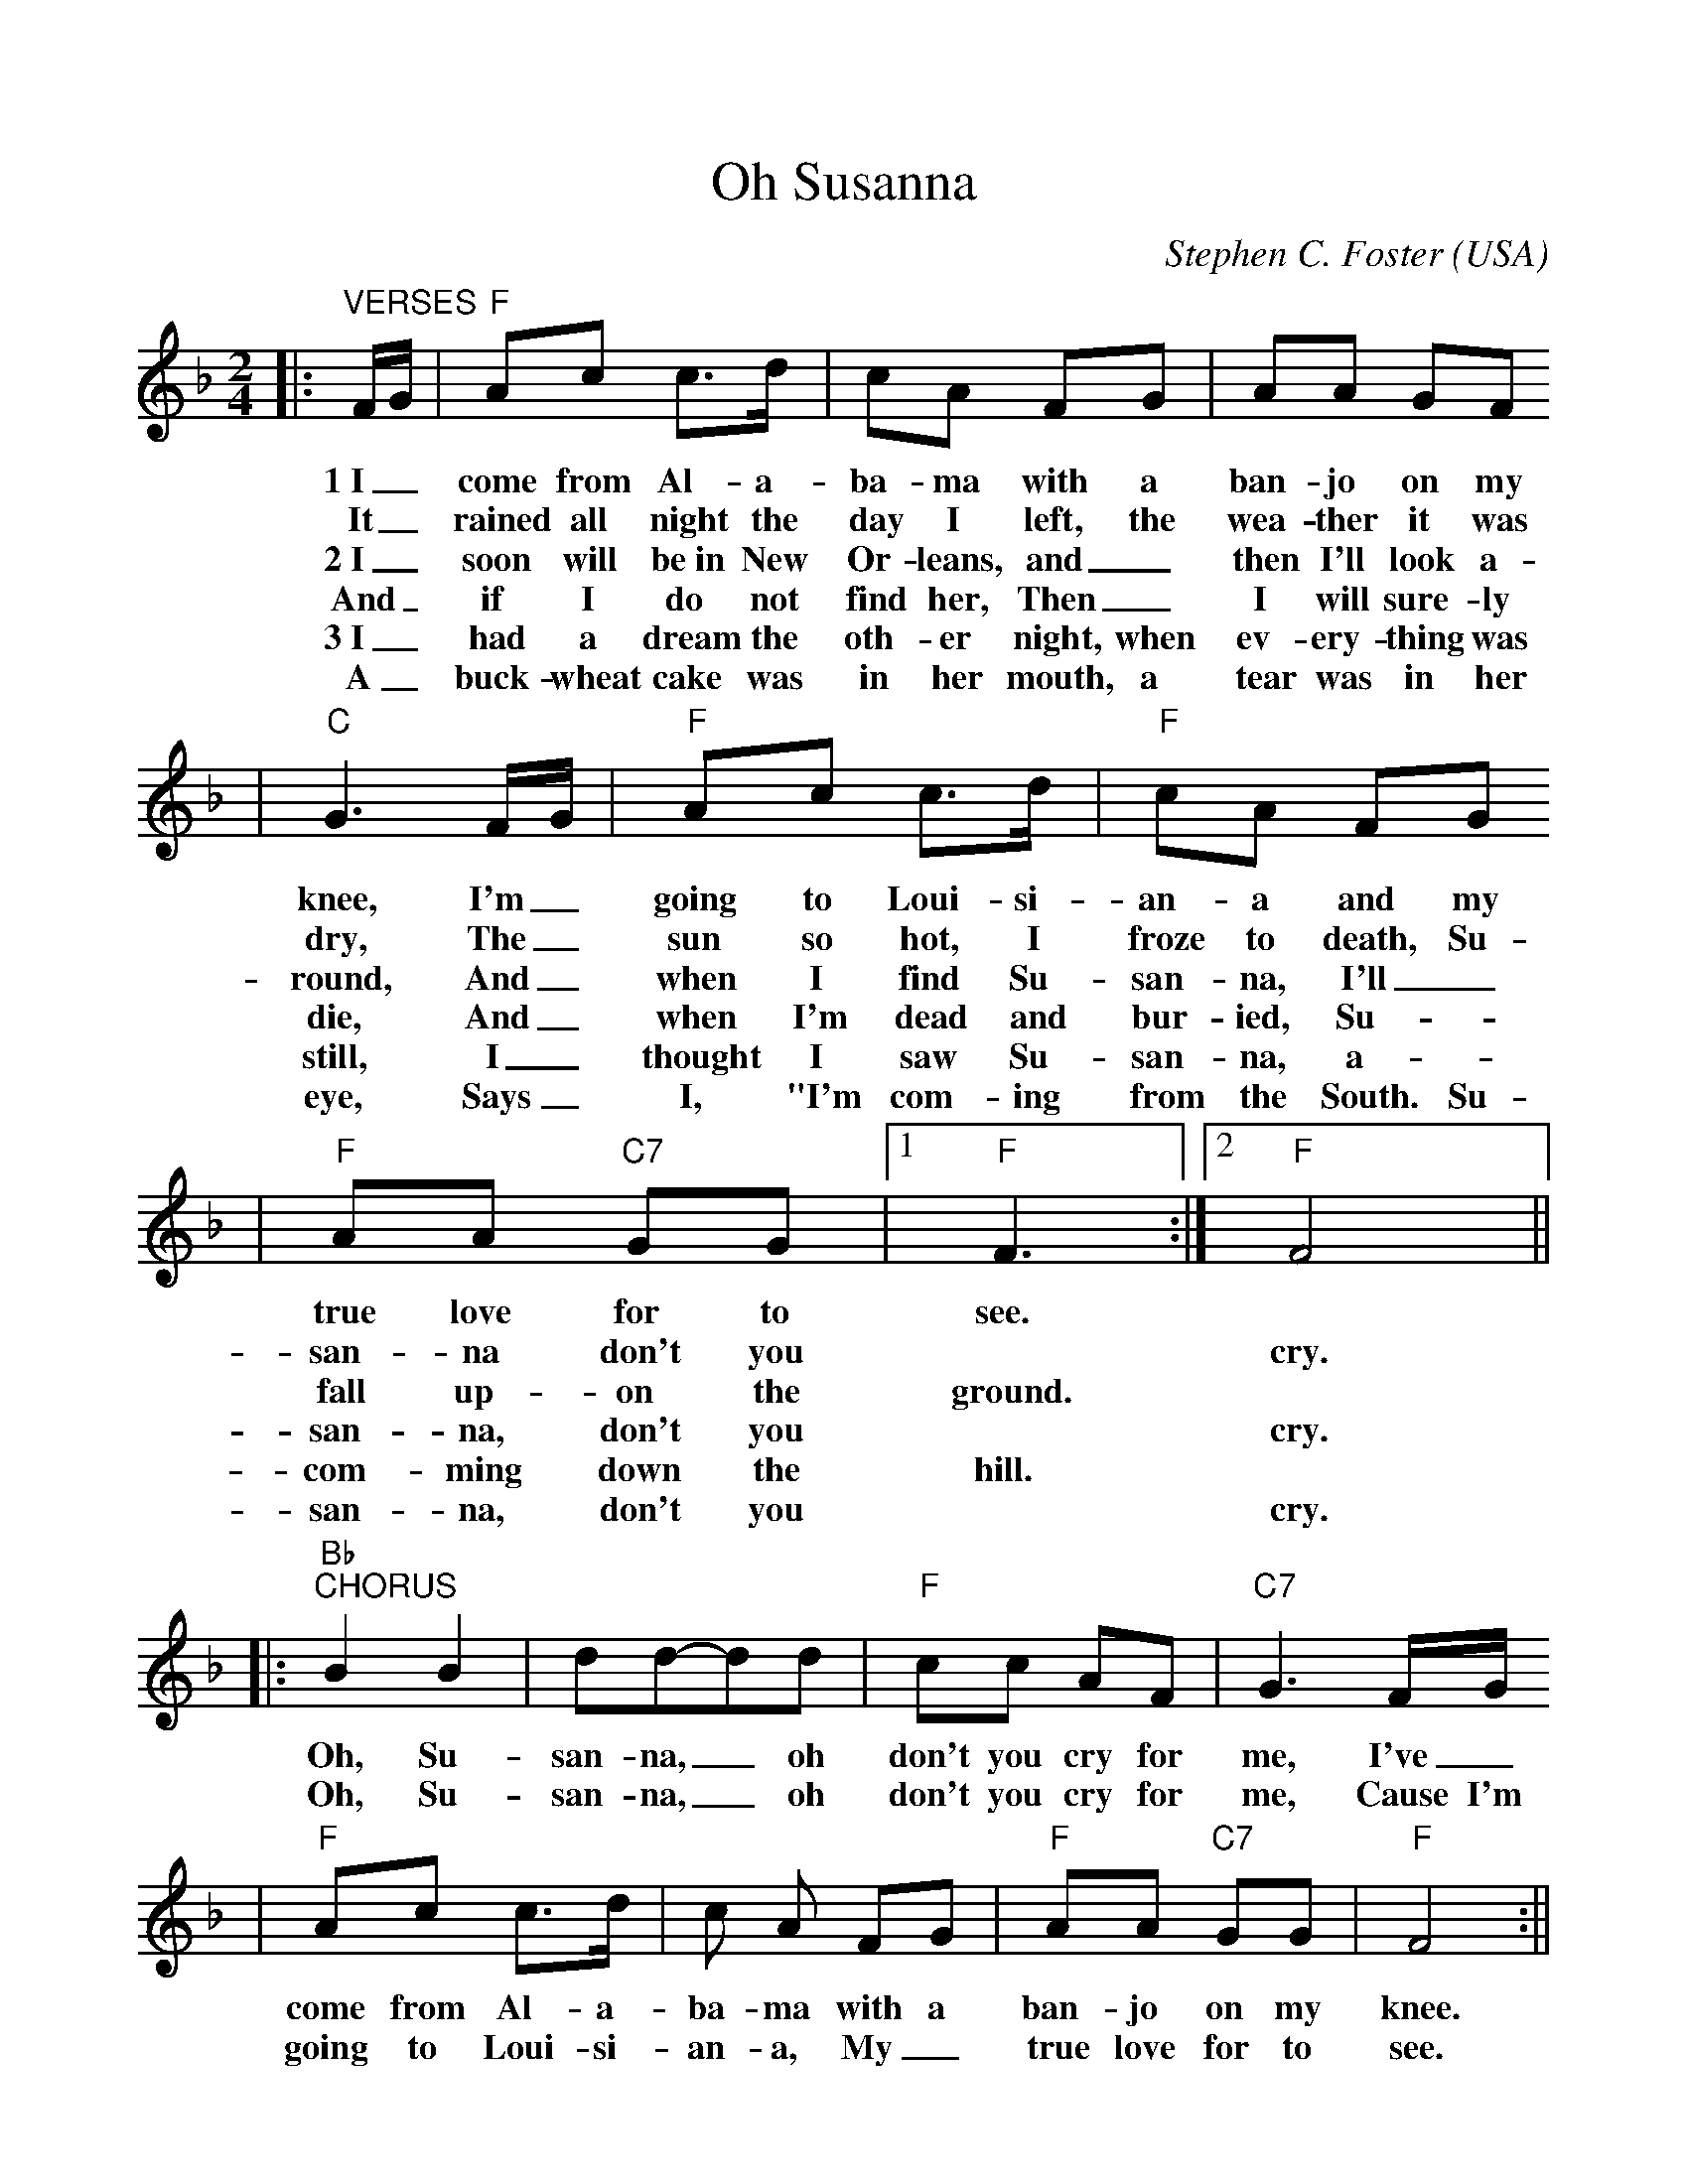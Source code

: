%%scale 1.0
%%format dulcimer.fmt
X: 1
T:Oh Susanna
C:Stephen C. Foster
O:USA
M:2/4
L:1/8
K:F
|:"^VERSES"F/2G/2|"F"Ac c3/2d/2|cA FG|AA GF
w:1~I_ come from Al-a-ba-ma with a ban-jo on my
w:It_ rained all night the day I left, the wea-ther it was
w:2~I_ soon will be~in New Or-leans, and_ then I'll look a-
w:And_ if I do not find her, Then_ I will sure-ly
w:3~I_ had a dream the oth-er night, when ev-ery-thing was
w:A_ buck-wheat cake was in her mouth, a tear was in her
|"C"G3 F/2G/2|"F"Ac c3/2d/2|"F"cA FG
w:knee, I'm_ going to Loui-si-an-a and my
w:dry, The_ sun so hot, I froze to death, Su-
w:round, And_ when I find Su-san-na, I'll_
w:die, And_ when I'm dead and bur-ied, Su-
w:still, I_ thought I saw Su-san-na, a-_
w:eye, Says_ I, "I'm com-ing from the South. Su-
|"F"AA "C7"GG|1"F"F3:|2"F"F4||
w:true love for to see.
w:san-na don't you ||cry.
w:fall up-on the ground.
w:san-na, don't you ||cry.
w:com-ming down the hill.
w:san-na, don't you ||cry.
|:"Bb""^CHORUS"B2 B2|dd-dd|"F"cc AF|"C7"G3 F/2G/2
w:Oh, Su-san-na, _oh don't you cry for me, I've_
w:Oh, Su-san-na, _oh don't you cry for me, Cause I'm
|"F"Ac c3/2d/2|c A FG|"F"AA "C7"GG|"F"F4:||
w:come from  Al-a-ba-ma with a ban-jo on my knee.
w:going to Loui-si-an-a, My_ true love for to see.
